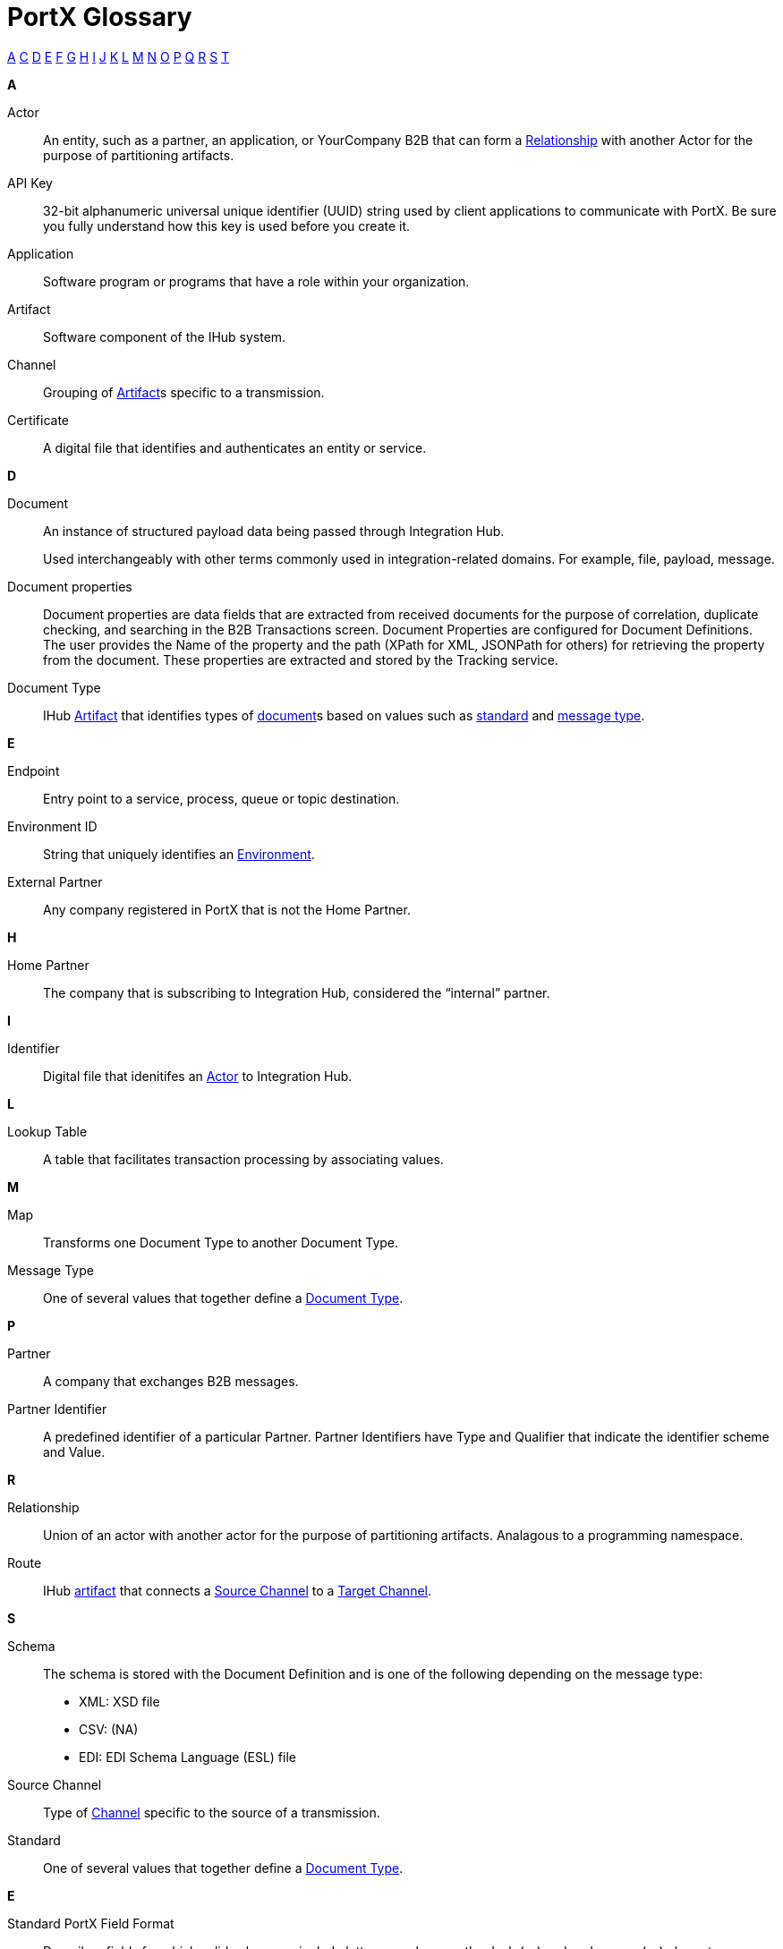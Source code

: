 = PortX Glossary

:keywords: Anypoint B2B PortX

xref:secta[A] xref:sectc[C] xref:sectd[D] xref:secte[E] xref:sectf[F] xref:sectg[G] xref:secth[H] xref:secti[I] xref:sectj[J] xref:sectk[K] xref:sectl[L] xref:sectm[M] xref:sectn[N] xref:secto[O] xref:sectp[P] xref:sectq[Q] xref:sectr[R] xref:sects[S] xref:sectt[T]

////
xref:sectb[B]
xref:sectu[U] xref:sectv[V] xref:sectw[W] xref:sectx[X] xref:secty[Y] xref:sectz[Z]
////

[[secta]]
*A*

Actor:: An entity, such as a partner, an application, or YourCompany B2B that can form a xref:sectr[Relationship] with another Actor for the purpose of partitioning artifacts.

API Key:: 32-bit alphanumeric universal unique identifier (UUID) string used by client applications to communicate with PortX. Be sure you fully understand how this key is used before you create it.

Application:: Software program or programs that have a role within your organization. 

Artifact:: Software component of the IHub system. 

////
[[sectb]]
*B*
////

[[sectc]]

Channel:: Grouping of xref:glossary#secta[Artifact]s 
specific to a transmission. 

Certificate:: A digital file that identifies and authenticates an entity or service. 



[[sectd]]
*D*

Document:: An instance of structured payload data being passed through Integration Hub. 
+
Used interchangeably with other terms commonly used in integration-related domains. For example, file, payload, message.

////
Document Definition:: A specific document format that is configured in the system.  A Document Definition is identified by the following pieces of information: Partner, Standard, Version, and Message Type. Schemas, Maps, and Document Properties are associated with a Document Definition.
////

Document properties:: Document properties are data fields that are extracted from received documents for the purpose of correlation, duplicate checking, and searching in the B2B Transactions screen.  
Document Properties are configured for Document Definitions.  The user provides the Name of the property and the path (XPath for XML, JSONPath for others) for retrieving the property from the document. These properties are extracted and stored by the Tracking service.

Document Type:: IHub xref:glossary#secta[Artifact] that identifies types of xref:glossary#sectd[document]s based on values such as xref:glossary#sects[standard] and xref:glossary#sectm[message type].

[[secte]]
*E*

Endpoint:: Entry point to a service, process, queue or topic destination. 

Environment ID:: String that uniquely identifies an xref:access-management/environments[Environment].

External Partner:: Any company registered in PortX that is not the Home Partner.

////
[[sectf]]
*F*
////

[[secth]]
*H*

Home Partner:: The company that is subscribing to Integration Hub, considered the “internal” partner.

[[secti]]
*I*

Identifier:: Digital file that idenitifes an 
xref:glossary#secta[Actor] 
to Integration Hub.

[[sectl]]
*L*

Lookup Table:: A table that facilitates transaction processing by associating values.

[[sectm]]
*M*

Map:: Transforms one Document Type to another Document Type. 

Message Type:: One of several values that together define a xref:glossary#sectd[Document Type].

[[sectp]]
*P*

Partner:: A company that exchanges B2B messages.

Partner Identifier:: A predefined identifier of a particular Partner.  Partner Identifiers have Type and Qualifier that indicate the identifier scheme and Value.

[[sectr]]
*R*

Relationship:: Union of an actor with another actor for the purpose of partitioning artifacts.
Analagous to a programming namespace. 

Route:: IHub xref:glossary#seca[artifact] that connects a xref:glossary#sects[Source Channel] to a xref:glossary#sect[Target Channel].
 
[[sects]]
*S*

Schema:: The schema is stored with the Document Definition and is one of the following depending on the message type:

* XML: XSD file
* CSV: (NA)
* EDI: EDI Schema Language (ESL) file

Source Channel:: Type of xref:channel.adoc[Channel] specific to the source of a transmission. 

Standard:: One of several values that together define a xref:glossary#sectd[Document Type].

*E*

Standard PortX Field Format:: Describes fields for which valid values can include letters, numbers, or the dash ( *-* ) and underscore ( *_* ) characters.

[[sectt]]
*T*

Target Channel:: Type of xref:glossary#sectc[Channel] specific to the destination of a transmission. 


Transaction:: The end-to-end processing of a single instance of a xref:glossary#sectd[Document] from receipt at an xref:glossary#secte[Endpoint] all the way to the desired business service.  
A *TransactionId* can be used to find metadata and persisted payloads for the transaction at each stage.

Transaction Definition:: The full configuration that configures how a document is processed between two partners.

Transaction-processing solution:: Functionality that serves as a translation layer between internal systems and the various formats (X12, EDIFACT, XML, CSV, and others) and transport protocols (AS2, FTP/S, and others) commonly used in electronic transactions between companies.

Transaction-Processing Framework:: B2B transaction-processing solution that enables developers to build a single set of xref:mule-user-guide[Mule Runtime] flows that can process a wide range of messages from many different partners by dynamically applying rules and configuration data stored in xref:anypoint-integration-hub[PortX] (PortX)

